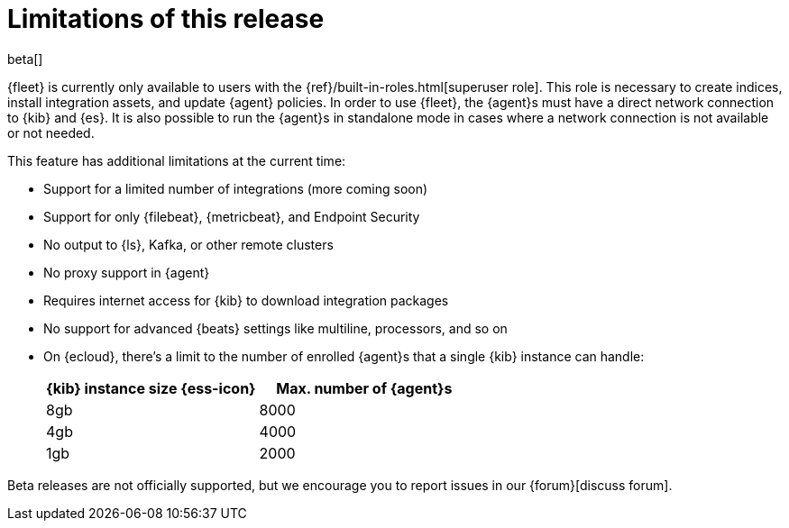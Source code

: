 [[fleet-limitations]]
[role="xpack"]
= Limitations of this release

beta[]

{fleet} is currently only available to users with the
{ref}/built-in-roles.html[superuser role]. This role is necessary to create
indices, install integration assets, and update {agent} policies. In order
to use {fleet}, the {agent}s must have a direct network connection to {kib} and
{es}. It is also possible to run the {agent}s in standalone mode in cases where
a network connection is not available or not needed.

This feature has additional limitations at the current time:

*   Support for a limited number of integrations (more coming soon)
*   Support for only {filebeat}, {metricbeat}, and Endpoint Security
*   No output to {ls}, Kafka, or other remote clusters
*   No proxy support in {agent}
*   Requires internet access for {kib} to download integration packages
*   No support for advanced {beats} settings like multiline, processors, and so
on
*   On {ecloud}, there's a limit to the number of enrolled {agent}s that a
single {kib} instance can handle:
+
[%header]
|===
|{kib} instance size {ess-icon} |Max. number of {agent}s
|8gb| 8000
|4gb| 4000
|1gb| 2000
|===

Beta releases are not officially supported, but we encourage you to
report issues in our {forum}[discuss forum].
